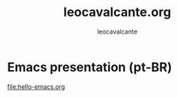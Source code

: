 #+title: leocavalcante.org
#+author: leocavalcante

* Emacs presentation (pt-BR)
[[file:hello-emacs.org]]
